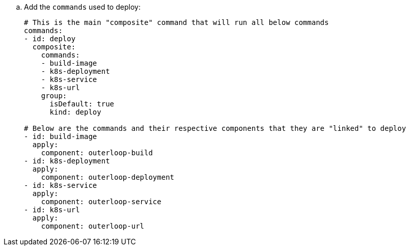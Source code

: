 .. Add the `commands` used to deploy:
+
[source,yaml]
----
# This is the main "composite" command that will run all below commands
commands:
- id: deploy
  composite:
    commands:
    - build-image
    - k8s-deployment
    - k8s-service
    - k8s-url
    group:
      isDefault: true
      kind: deploy

# Below are the commands and their respective components that they are "linked" to deploy
- id: build-image
  apply:
    component: outerloop-build
- id: k8s-deployment
  apply:
    component: outerloop-deployment
- id: k8s-service
  apply:
    component: outerloop-service
- id: k8s-url
  apply:
    component: outerloop-url
----